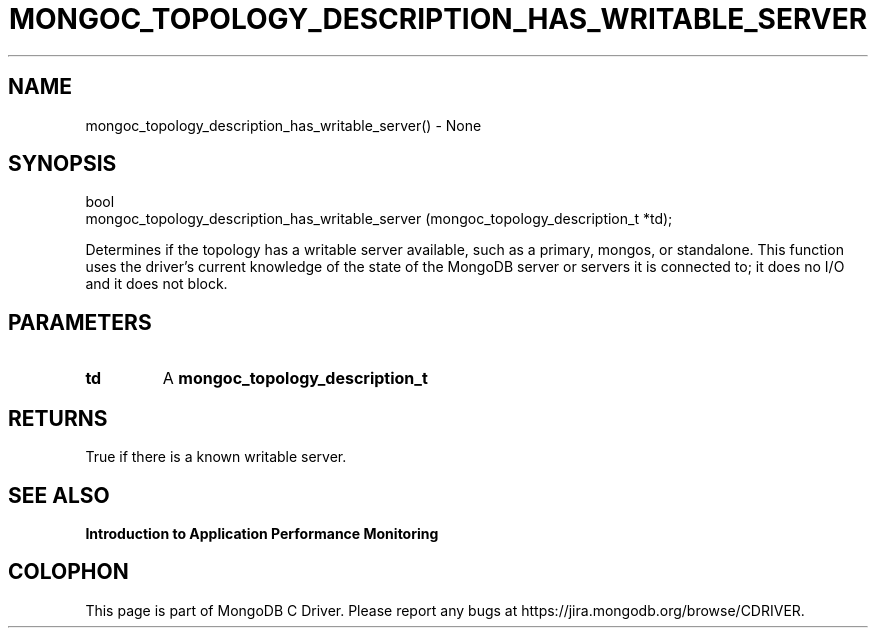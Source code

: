 .\" This manpage is Copyright (C) 2016 MongoDB, Inc.
.\" 
.\" Permission is granted to copy, distribute and/or modify this document
.\" under the terms of the GNU Free Documentation License, Version 1.3
.\" or any later version published by the Free Software Foundation;
.\" with no Invariant Sections, no Front-Cover Texts, and no Back-Cover Texts.
.\" A copy of the license is included in the section entitled "GNU
.\" Free Documentation License".
.\" 
.TH "MONGOC_TOPOLOGY_DESCRIPTION_HAS_WRITABLE_SERVER" "3" "2016\(hy11\(hy07" "MongoDB C Driver"
.SH NAME
mongoc_topology_description_has_writable_server() \- None
.SH "SYNOPSIS"

.nf
.nf
bool
mongoc_topology_description_has_writable_server (mongoc_topology_description_t *td);
.fi
.fi

Determines if the topology has a writable server available, such as a primary, mongos, or standalone. This function uses the driver's current knowledge of the state of the MongoDB server or servers it is connected to; it does no I/O and it does not block.

.SH "PARAMETERS"

.TP
.B
td
A
.B mongoc_topology_description_t
.
.LP

.SH "RETURNS"

True if there is a known writable server.

.SH "SEE ALSO"

.B Introduction to Application Performance Monitoring


.B
.SH COLOPHON
This page is part of MongoDB C Driver.
Please report any bugs at https://jira.mongodb.org/browse/CDRIVER.